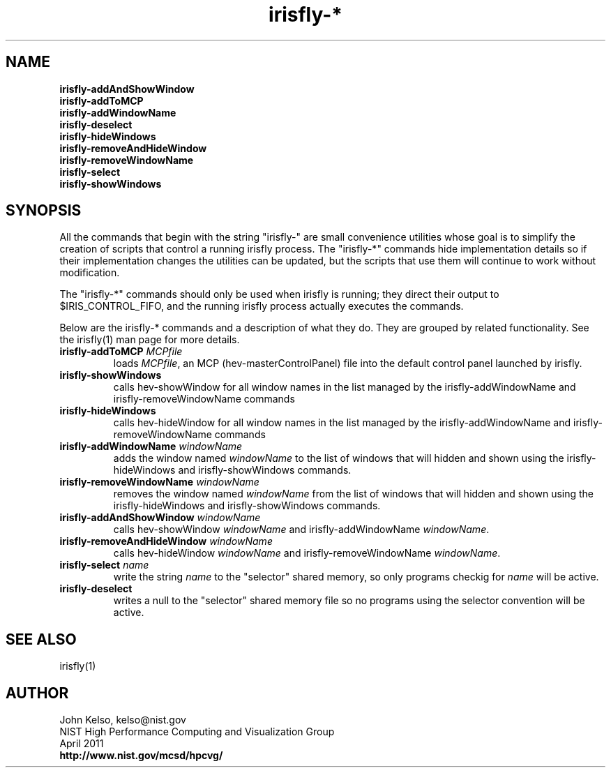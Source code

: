 .TH irisfly-* 1 "April 2011"

.SH NAME
\fB
.br
irisfly-addAndShowWindow
.br
irisfly-addToMCP
.br
irisfly-addWindowName
.br
irisfly-deselect
.br
irisfly-hideWindows
.br
irisfly-removeAndHideWindow
.br
irisfly-removeWindowName
.br
irisfly-select
.br
irisfly-showWindows
\fR

.SH SYNOPSIS 
All the commands that begin with the string "irisfly-" are small convenience
utilities whose goal is to simplify the creation of scripts that control a
running irisfly process. The "irisfly-*" commands hide implementation
details so if their implementation changes the utilities can be updated, but
the scripts that use them will continue to work without modification.

The "irisfly-*" commands should only be used when irisfly is running; they
direct their output to $IRIS_CONTROL_FIFO, and the running irisfly process
actually executes the commands.

Below are the irisfly-* commands and a description of what they do. They are
grouped by related functionality. See the irisfly(1) man page for more details.

.IP "\fBirisfly-addToMCP\fR \fIMCPfile\fR"
loads \fIMCPfile\fR, an MCP (hev-masterControlPanel) file into the default control panel
launched by irisfly.

.IP "\fBirisfly-showWindows\fR"
calls hev-showWindow
for all window names in the list managed by the irisfly-addWindowName
and irisfly-removeWindowName commands

.IP "\fBirisfly-hideWindows\fR"
calls hev-hideWindow for all window names in the list managed by the irisfly-addWindowName
and irisfly-removeWindowName commands

.IP "\fBirisfly-addWindowName\fR \fIwindowName\fR"
adds the window named \fIwindowName\fR to the list of windows that will hidden and shown using
the irisfly-hideWindows and irisfly-showWindows commands.

.IP "\fBirisfly-removeWindowName\fR \fIwindowName\fR"
removes the window named \fIwindowName\fR from the list of windows that will
hidden and shown using the irisfly-hideWindows and irisfly-showWindows
commands.

.IP "\fBirisfly-addAndShowWindow\fR \fIwindowName\fR"
calls hev-showWindow \fIwindowName\fR and irisfly-addWindowName
\fIwindowName\fR.

.IP "\fBirisfly-removeAndHideWindow\fR \fIwindowName\fR"
calls hev-hideWindow \fIwindowName\fR and irisfly-removeWindowName
\fIwindowName\fR.


.IP "\fBirisfly-select\fR \fIname\fR"
write the string \fIname\fR to the "selector" shared memory, so only
programs checkig for \fIname\fR will be active.

.IP "\fBirisfly-deselect\fR"
writes a null to the "selector" shared memory file so no programs using the
selector convention will be active.

.SH SEE ALSO

irisfly(1)


.SH AUTHOR

.PP
John Kelso, kelso@nist.gov
.br
NIST High Performance Computing and Visualization Group
.br
April 2011
.br
\fBhttp://www.nist.gov/mcsd/hpcvg/\fR

